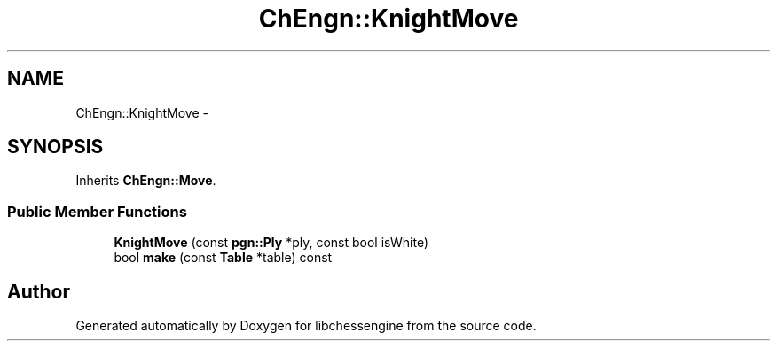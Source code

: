 .TH "ChEngn::KnightMove" 3 "Thu Dec 29 2011" "Version 0.2.1" "libchessengine" \" -*- nroff -*-
.ad l
.nh
.SH NAME
ChEngn::KnightMove \- 
.SH SYNOPSIS
.br
.PP
.PP
Inherits \fBChEngn::Move\fP.
.SS "Public Member Functions"

.in +1c
.ti -1c
.RI "\fBKnightMove\fP (const \fBpgn::Ply\fP *ply, const bool isWhite)"
.br
.ti -1c
.RI "bool \fBmake\fP (const \fBTable\fP *table) const "
.br
.in -1c

.SH "Author"
.PP 
Generated automatically by Doxygen for libchessengine from the source code.
